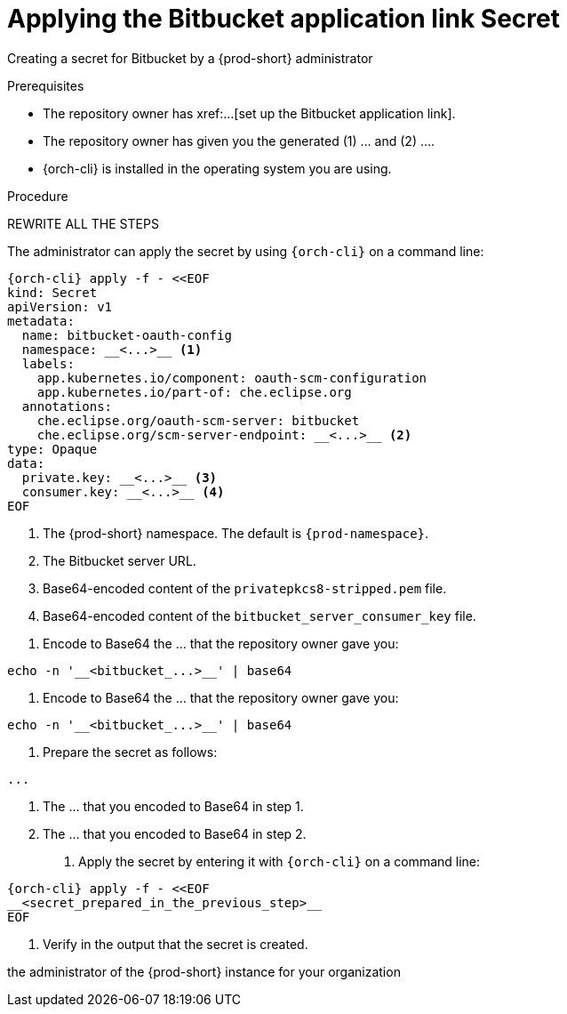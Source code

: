 :_content-type: PROCEDURE
:description: Applying the Bitbucket application link Secret
:keywords: applying-bitbucket, apply-the-bitbucket, apply-bitbucket, apply-secret, applying-secret, apply-a-secret, applying-a-secret, bitbucket, bitbucket-application, bitbucket-app, bitbucket-application-link, bitbucket-app-link, bitbucket-secret, secret
:navtitle: Applying the Bitbucket application link Secret
// :page-aliases:

[id="applying-the-bitbucket-application-link-secret_{context}"]
= Applying the Bitbucket application link Secret

Creating a secret for Bitbucket by a {prod-short} administrator


.Prerequisites
* The repository owner has xref:...[set up the Bitbucket application link].
* The repository owner has given you the generated (1) ... and (2) ....
* {orch-cli} is installed in the operating system you are using.
////
{orch-cli}=oc
https://docs.openshift.com/container-platform/4.9/cli_reference/openshift_cli/getting-started-cli.html#installing-openshift-cli
https://kubernetes.io/docs/tasks/tools/install-kubectl-linux/
////

.Procedure

REWRITE ALL THE STEPS

The administrator can apply the secret by using `{orch-cli}` on a command line:

[source, bash]
----
{orch-cli} apply -f - <<EOF
kind: Secret
apiVersion: v1
metadata:
  name: bitbucket-oauth-config
  namespace: __<...>__ <1>
  labels:
    app.kubernetes.io/component: oauth-scm-configuration
    app.kubernetes.io/part-of: che.eclipse.org
  annotations:
    che.eclipse.org/oauth-scm-server: bitbucket
    che.eclipse.org/scm-server-endpoint: __<...>__ <2>
type: Opaque
data:
  private.key: __<...>__ <3>
  consumer.key: __<...>__ <4>
EOF
----
<1> The {prod-short} namespace. The default is `{prod-namespace}`.
<2> The Bitbucket server URL.
<3> Base64-encoded content of the `privatepkcs8-stripped.pem` file.
<4> Base64-encoded content of the `bitbucket_server_consumer_key` file.

================================================================================

. Encode to Base64 the ... that the repository owner gave you:
----
echo -n '__<bitbucket_...>__' | base64
----

. Encode to Base64 the ... that the repository owner gave you:
----
echo -n '__<bitbucket_...>__' | base64
----

. Prepare the secret as follows:
----
...
----
<1> The ... that you encoded to Base64 in step 1.
<2> The ... that you encoded to Base64 in step 2.

. Apply the secret by entering it with `{orch-cli}` on a command line:
[source, bash]
----
{orch-cli} apply -f - <<EOF
__<secret_prepared_in_the_previous_step>__
EOF
----

. Verify in the output that the secret is created.

the administrator of the {prod-short} instance for your organization